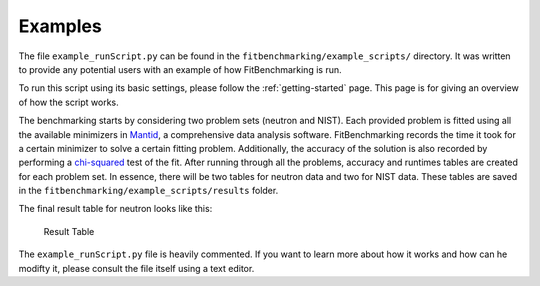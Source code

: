 .. _examples:

Examples
========

The file ``example_runScript.py`` can be found in the
``fitbenchmarking/example_scripts/`` directory. It was written to provide
any potential users with an example of how FitBenchmarking is run.

To run this script using its basic settings, please follow
the :ref:`getting-started`
page. This page is
for giving an overview of how the script works.

The benchmarking starts by considering two problem sets (neutron and
NIST). Each provided problem is fitted using all the available
minimizers in `Mantid <http://www.mantidproject.org/Main_Page>`__, a
comprehensive data analysis software. FitBenchmarking records the time
it took for a certain minimizer to solve a certain fitting problem.
Additionally, the accuracy of the solution is also recorded by
performing a
`chi-squared <https://en.wikipedia.org/wiki/Chi-squared_test>`__ test of
the fit. After running through all the problems, accuracy and runtimes
tables are created for each problem set. In essence, there will be two
tables for neutron data and two for NIST data. These tables are saved in
the ``fitbenchmarking/example_scripts/results`` folder.

The final result table for neutron looks like this:

.. figure:: ../../images/example_table.png
   :alt: Result Table

   Result Table

The ``example_runScript.py`` file is heavily commented. If you want to
learn more about how it works and how can he modifty it, please consult
the file itself using a text editor.
